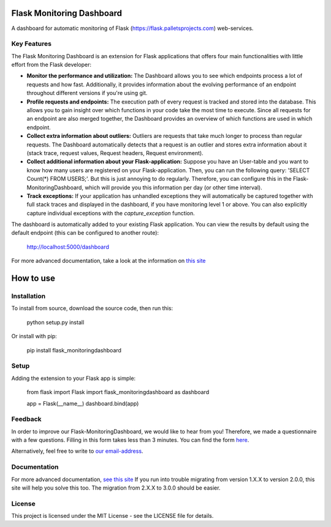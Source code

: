 Flask Monitoring Dashboard
==========================

A dashboard for automatic monitoring of Flask (https://flask.palletsprojects.com) web-services.

Key Features
------------
The Flask Monitoring Dashboard is an extension for Flask applications that offers four main functionalities with little effort from the Flask developer:

- **Monitor the performance and utilization:**
  The Dashboard allows you to see which endpoints process a lot of requests and how fast.
  Additionally, it provides information about the evolving performance of an endpoint throughout different versions if you're using git.

- **Profile requests and endpoints:**
  The execution path of every request is tracked and stored into the database. This allows you to gain
  insight over which functions in your code take the most time to execute. Since all requests for an
  endpoint are also merged together, the Dashboard provides an overview of which functions are used in
  which endpoint.

- **Collect extra information about outliers:**
  Outliers are requests that take much longer to process than regular requests.
  The Dashboard automatically detects that a request is an outlier and stores extra information about it (stack trace, request values, Request headers, Request environment).

- **Collect additional information about your Flask-application:**
  Suppose you have an User-table and you want to know how many users are registered on your Flask-application.
  Then, you can run the following query: 'SELECT Count(*) FROM USERS;'. But this is just annoying to do regularly.
  Therefore, you can configure this in the Flask-MonitoringDashboard, which will provide you this information per day (or other time interval).

- **Track exceptions:**
  If your application has unhandled exceptions they will automatically be captured together with full stack traces and
  displayed in the dashboard, if you have monitoring level 1 or above. You can also explicitly capture individual
  exceptions with the `capture_exception` function.


The dashboard is automatically added to your existing Flask application.
You can view the results by default using the default endpoint (this can be configured to another route):

   http://localhost:5000/dashboard

For more advanced documentation, take a look at the information
on `this site`_

.. _this site: _http://flask-monitoringdashboard.readthedocs.io/en/latest/functionality.html


How to use
============

Installation
------------

To install from source, download the source code, then run this:

    python setup.py install

Or install with pip:

    pip install flask_monitoringdashboard

Setup
------------
Adding the extension to your Flask app is simple:

    from flask import Flask
    import flask_monitoringdashboard as dashboard

    app = Flask(__name__)
    dashboard.bind(app)

Feedback
------------
In order to improve our Flask-MonitoringDashboard, we would like to hear from you! Therefore, we made a questionnaire
with a few questions. Filling in this form takes less than 3 minutes. You can find the form `here
<https://goo.gl/forms/IqRrjGDDXe44q5ZV2>`_.

Alternatively, feel free to write to `our email-address
<mailto:flask.monitoringdashboard@gmail.com>`_.

Documentation
-------------
For more advanced documentation, `see this site
<http://flask-monitoringdashboard.readthedocs.io>`_
If you run into trouble migrating from version 1.X.X to version 2.0.0, this site will help you solve this too.
The migration from 2.X.X to 3.0.0 should be easier.


License
------------
This project is licensed under the MIT License - see the LICENSE file for details.